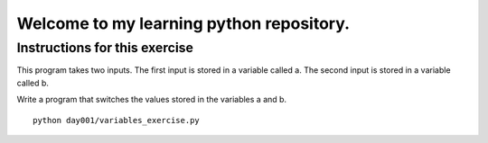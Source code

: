 Welcome to my learning python repository.
*****************************************



Instructions for this exercise
------------------------------


This program takes two inputs. The first input is stored in a variable called a. The second input is stored in a variable called b.

Write a program that switches the values stored in the variables a and b.


::

    python day001/variables_exercise.py